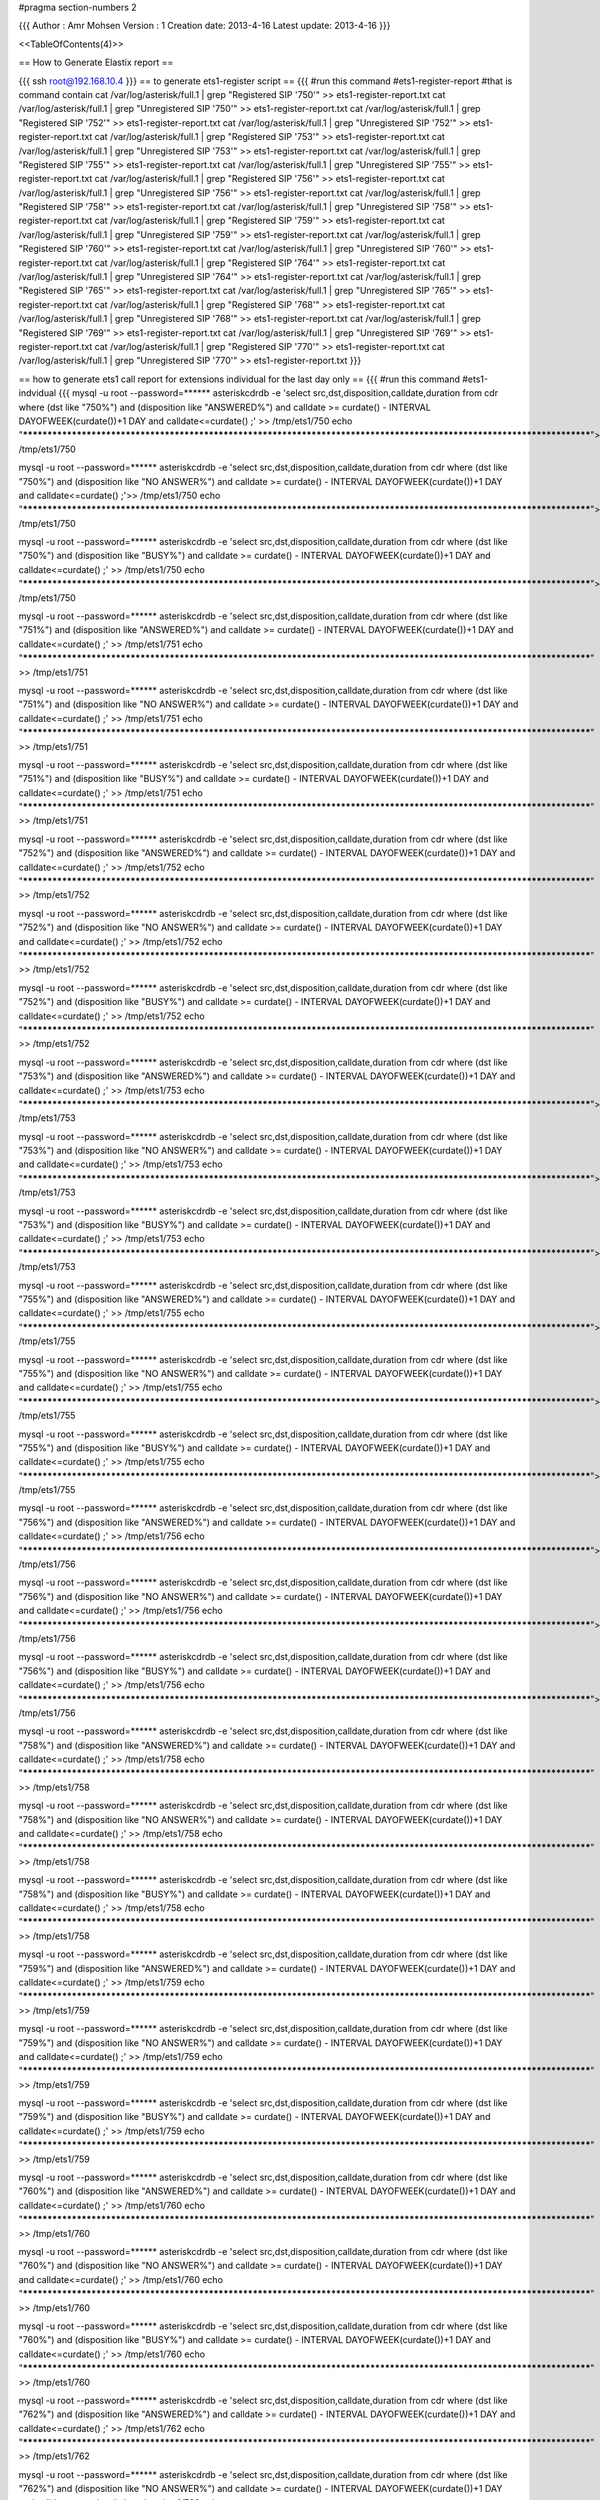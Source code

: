 #pragma section-numbers 2



{{{
Author       : Amr Mohsen 
Version      : 1
Creation date: 2013-4-16
Latest update: 2013-4-16
}}}

<<TableOfContents(4)>>

== How to Generate Elastix report ==

{{{
ssh root@192.168.10.4
}}}
== to generate ets1-register script ==
{{{
#run this command 
#ets1-register-report
#that is command contain
cat  /var/log/asterisk/full.1    | grep "Registered SIP '750'"  >> ets1-register-report.txt
cat  /var/log/asterisk/full.1    | grep "Unregistered SIP '750'"  >> ets1-register-report.txt
cat  /var/log/asterisk/full.1    | grep "Registered SIP '752'"  >> ets1-register-report.txt
cat  /var/log/asterisk/full.1    | grep "Unregistered SIP '752'"  >> ets1-register-report.txt
cat  /var/log/asterisk/full.1    | grep "Registered SIP '753'"  >> ets1-register-report.txt
cat  /var/log/asterisk/full.1    | grep "Unregistered SIP '753'"  >> ets1-register-report.txt
cat  /var/log/asterisk/full.1    | grep "Registered SIP '755'"  >> ets1-register-report.txt
cat  /var/log/asterisk/full.1    | grep "Unregistered SIP '755'"  >> ets1-register-report.txt
cat  /var/log/asterisk/full.1    | grep "Registered SIP '756'"  >> ets1-register-report.txt
cat  /var/log/asterisk/full.1    | grep "Unregistered SIP '756'"  >> ets1-register-report.txt
cat  /var/log/asterisk/full.1    | grep "Registered SIP '758'"  >> ets1-register-report.txt
cat  /var/log/asterisk/full.1    | grep "Unregistered SIP '758'"  >> ets1-register-report.txt
cat  /var/log/asterisk/full.1    | grep "Registered SIP '759'"  >> ets1-register-report.txt
cat  /var/log/asterisk/full.1    | grep "Unregistered SIP '759'"  >> ets1-register-report.txt
cat  /var/log/asterisk/full.1    | grep "Registered SIP '760'"  >> ets1-register-report.txt
cat  /var/log/asterisk/full.1    | grep "Unregistered SIP '760'"  >> ets1-register-report.txt
cat  /var/log/asterisk/full.1    | grep "Registered SIP '764'"  >> ets1-register-report.txt
cat  /var/log/asterisk/full.1    | grep "Unregistered SIP '764'"  >> ets1-register-report.txt
cat  /var/log/asterisk/full.1    | grep "Registered SIP '765'"  >> ets1-register-report.txt
cat  /var/log/asterisk/full.1    | grep "Unregistered SIP '765'"  >> ets1-register-report.txt
cat  /var/log/asterisk/full.1    | grep "Registered SIP '768'"  >> ets1-register-report.txt
cat  /var/log/asterisk/full.1    | grep "Unregistered SIP '768'"  >> ets1-register-report.txt
cat  /var/log/asterisk/full.1    | grep "Registered SIP '769'"  >> ets1-register-report.txt
cat  /var/log/asterisk/full.1    | grep "Unregistered SIP '769'"  >> ets1-register-report.txt
cat  /var/log/asterisk/full.1    | grep "Registered SIP '770'"  >> ets1-register-report.txt
cat  /var/log/asterisk/full.1    | grep "Unregistered SIP '770'"  >> ets1-register-report.txt
}}}

== how to generate ets1 call report for extensions individual for the last day only ==
{{{ 
#run this command
#ets1-indvidual
{{{
mysql -u root --password=****** asteriskcdrdb -e 'select src,dst,disposition,calldate,duration from cdr where (dst  like "750%") and (disposition like "ANSWERED%") and calldate >= curdate() - INTERVAL DAYOFWEEK(curdate())+1 DAY and calldate<=curdate() ;' >> /tmp/ets1/750
echo "************************************************************************************************************************">> /tmp/ets1/750

mysql -u root --password=****** asteriskcdrdb -e 'select src,dst,disposition,calldate,duration from cdr where (dst  like "750%") and (disposition like "NO ANSWER%") and calldate >= curdate() - INTERVAL DAYOFWEEK(curdate())+1 DAY and calldate<=curdate() ;'>> /tmp/ets1/750
echo "************************************************************************************************************************">> /tmp/ets1/750

mysql -u root --password=****** asteriskcdrdb -e 'select src,dst,disposition,calldate,duration from cdr where (dst  like "750%") and (disposition like "BUSY%") and calldate >= curdate() - INTERVAL DAYOFWEEK(curdate())+1 DAY and calldate<=curdate() ;' >> /tmp/ets1/750
echo "************************************************************************************************************************">> /tmp/ets1/750

mysql -u root --password=****** asteriskcdrdb -e 'select src,dst,disposition,calldate,duration from cdr where (dst  like "751%") and (disposition like "ANSWERED%") and calldate >= curdate() - INTERVAL DAYOFWEEK(curdate())+1 DAY and calldate<=curdate() ;' >> /tmp/ets1/751
echo "************************************************************************************************************************" >> /tmp/ets1/751

mysql -u root --password=****** asteriskcdrdb -e 'select src,dst,disposition,calldate,duration from cdr where (dst  like "751%") and (disposition like "NO ANSWER%") and calldate >= curdate() - INTERVAL DAYOFWEEK(curdate())+1 DAY and calldate<=curdate() ;' >> /tmp/ets1/751
echo "************************************************************************************************************************" >> /tmp/ets1/751

mysql -u root --password=****** asteriskcdrdb -e 'select src,dst,disposition,calldate,duration from cdr where (dst  like "751%") and (disposition like "BUSY%") and calldate >= curdate() - INTERVAL DAYOFWEEK(curdate())+1 DAY and calldate<=curdate() ;' >> /tmp/ets1/751
echo "************************************************************************************************************************" >> /tmp/ets1/751

mysql -u root --password=****** asteriskcdrdb -e 'select src,dst,disposition,calldate,duration from cdr where (dst  like "752%") and (disposition like "ANSWERED%") and calldate >= curdate() - INTERVAL DAYOFWEEK(curdate())+1 DAY and calldate<=curdate() ;' >> /tmp/ets1/752
echo "************************************************************************************************************************" >> /tmp/ets1/752

mysql -u root --password=****** asteriskcdrdb -e 'select src,dst,disposition,calldate,duration from cdr where (dst  like "752%") and (disposition like "NO ANSWER%") and calldate >= curdate() - INTERVAL DAYOFWEEK(curdate())+1 DAY and calldate<=curdate() ;' >> /tmp/ets1/752
echo "************************************************************************************************************************" >> /tmp/ets1/752

mysql -u root --password=****** asteriskcdrdb -e 'select src,dst,disposition,calldate,duration from cdr where (dst  like "752%") and (disposition like "BUSY%") and calldate >= curdate() - INTERVAL DAYOFWEEK(curdate())+1 DAY and calldate<=curdate() ;' >> /tmp/ets1/752
echo "************************************************************************************************************************" >> /tmp/ets1/752

mysql -u root --password=****** asteriskcdrdb -e 'select src,dst,disposition,calldate,duration from cdr where (dst  like "753%") and (disposition like "ANSWERED%") and calldate >= curdate() - INTERVAL DAYOFWEEK(curdate())+1 DAY and calldate<=curdate() ;' >> /tmp/ets1/753
echo "************************************************************************************************************************">> /tmp/ets1/753

mysql -u root --password=****** asteriskcdrdb -e 'select src,dst,disposition,calldate,duration from cdr where (dst  like "753%") and (disposition like "NO ANSWER%") and calldate >= curdate() - INTERVAL DAYOFWEEK(curdate())+1 DAY and calldate<=curdate() ;' >> /tmp/ets1/753
echo "************************************************************************************************************************">> /tmp/ets1/753

mysql -u root --password=****** asteriskcdrdb -e 'select src,dst,disposition,calldate,duration from cdr where (dst  like "753%") and (disposition like "BUSY%") and calldate >= curdate() - INTERVAL DAYOFWEEK(curdate())+1 DAY and calldate<=curdate() ;' >> /tmp/ets1/753
echo "************************************************************************************************************************">> /tmp/ets1/753

mysql -u root --password=****** asteriskcdrdb -e 'select src,dst,disposition,calldate,duration from cdr where (dst  like "755%") and (disposition like "ANSWERED%") and calldate >= curdate() - INTERVAL DAYOFWEEK(curdate())+1 DAY and calldate<=curdate() ;' >> /tmp/ets1/755
echo "************************************************************************************************************************">> /tmp/ets1/755

mysql -u root --password=****** asteriskcdrdb -e 'select src,dst,disposition,calldate,duration from cdr where (dst  like "755%") and (disposition like "NO ANSWER%") and calldate >= curdate() - INTERVAL DAYOFWEEK(curdate())+1 DAY and calldate<=curdate() ;' >> /tmp/ets1/755
echo "************************************************************************************************************************">> /tmp/ets1/755

mysql -u root --password=****** asteriskcdrdb -e 'select src,dst,disposition,calldate,duration from cdr where (dst  like "755%") and (disposition like "BUSY%") and calldate >= curdate() - INTERVAL DAYOFWEEK(curdate())+1 DAY and calldate<=curdate() ;' >> /tmp/ets1/755
echo "************************************************************************************************************************">> /tmp/ets1/755

mysql -u root --password=****** asteriskcdrdb -e 'select src,dst,disposition,calldate,duration from cdr where (dst  like "756%") and (disposition like "ANSWERED%") and calldate >= curdate() - INTERVAL DAYOFWEEK(curdate())+1 DAY and calldate<=curdate() ;' >> /tmp/ets1/756
echo "************************************************************************************************************************">> /tmp/ets1/756

mysql -u root --password=****** asteriskcdrdb -e 'select src,dst,disposition,calldate,duration from cdr where (dst  like "756%") and (disposition like "NO ANSWER%") and calldate >= curdate() - INTERVAL DAYOFWEEK(curdate())+1 DAY and calldate<=curdate() ;' >> /tmp/ets1/756
echo "************************************************************************************************************************">> /tmp/ets1/756

mysql -u root --password=****** asteriskcdrdb -e 'select src,dst,disposition,calldate,duration from cdr where (dst  like "756%") and (disposition like "BUSY%") and calldate >= curdate() - INTERVAL DAYOFWEEK(curdate())+1 DAY and calldate<=curdate() ;' >> /tmp/ets1/756
echo "************************************************************************************************************************">> /tmp/ets1/756

mysql -u root --password=****** asteriskcdrdb -e 'select src,dst,disposition,calldate,duration from cdr where (dst  like "758%") and (disposition like "ANSWERED%") and calldate >= curdate() - INTERVAL DAYOFWEEK(curdate())+1 DAY and calldate<=curdate() ;' >> /tmp/ets1/758
echo "************************************************************************************************************************" >> /tmp/ets1/758

mysql -u root --password=****** asteriskcdrdb -e 'select src,dst,disposition,calldate,duration from cdr where (dst  like "758%") and (disposition like "NO ANSWER%") and calldate >= curdate() - INTERVAL DAYOFWEEK(curdate())+1 DAY and calldate<=curdate() ;' >> /tmp/ets1/758
echo "************************************************************************************************************************" >> /tmp/ets1/758

mysql -u root --password=****** asteriskcdrdb -e 'select src,dst,disposition,calldate,duration from cdr where (dst  like "758%") and (disposition like "BUSY%") and calldate >= curdate() - INTERVAL DAYOFWEEK(curdate())+1 DAY and calldate<=curdate() ;' >> /tmp/ets1/758
echo "************************************************************************************************************************" >> /tmp/ets1/758

mysql -u root --password=****** asteriskcdrdb -e 'select src,dst,disposition,calldate,duration from cdr where (dst  like "759%") and (disposition like "ANSWERED%") and calldate >= curdate() - INTERVAL DAYOFWEEK(curdate())+1 DAY and calldate<=curdate() ;' >> /tmp/ets1/759
echo "************************************************************************************************************************" >> /tmp/ets1/759

mysql -u root --password=****** asteriskcdrdb -e 'select src,dst,disposition,calldate,duration from cdr where (dst  like "759%") and (disposition like "NO ANSWER%") and calldate >= curdate() - INTERVAL DAYOFWEEK(curdate())+1 DAY and calldate<=curdate() ;' >> /tmp/ets1/759
echo "************************************************************************************************************************" >> /tmp/ets1/759

mysql -u root --password=****** asteriskcdrdb -e 'select src,dst,disposition,calldate,duration from cdr where (dst  like "759%") and (disposition like "BUSY%") and calldate >= curdate() - INTERVAL DAYOFWEEK(curdate())+1 DAY and calldate<=curdate() ;' >> /tmp/ets1/759
echo "************************************************************************************************************************" >> /tmp/ets1/759

mysql -u root --password=****** asteriskcdrdb -e 'select src,dst,disposition,calldate,duration from cdr where (dst  like "760%") and (disposition like "ANSWERED%") and calldate >= curdate() - INTERVAL DAYOFWEEK(curdate())+1 DAY and calldate<=curdate() ;' >> /tmp/ets1/760
echo "************************************************************************************************************************" >> /tmp/ets1/760

mysql -u root --password=****** asteriskcdrdb -e 'select src,dst,disposition,calldate,duration from cdr where (dst  like "760%") and (disposition like "NO ANSWER%") and calldate >= curdate() - INTERVAL DAYOFWEEK(curdate())+1 DAY and calldate<=curdate() ;' >> /tmp/ets1/760
echo "************************************************************************************************************************" >> /tmp/ets1/760

mysql -u root --password=****** asteriskcdrdb -e 'select src,dst,disposition,calldate,duration from cdr where (dst  like "760%") and (disposition like "BUSY%") and calldate >= curdate() - INTERVAL DAYOFWEEK(curdate())+1 DAY and calldate<=curdate() ;' >> /tmp/ets1/760
echo "************************************************************************************************************************" >> /tmp/ets1/760

mysql -u root --password=****** asteriskcdrdb -e 'select src,dst,disposition,calldate,duration from cdr where (dst  like "762%") and (disposition like "ANSWERED%") and calldate >= curdate() - INTERVAL DAYOFWEEK(curdate())+1 DAY and calldate<=curdate() ;' >> /tmp/ets1/762
echo "************************************************************************************************************************" >> /tmp/ets1/762

mysql -u root --password=****** asteriskcdrdb -e 'select src,dst,disposition,calldate,duration from cdr where (dst  like "762%") and (disposition like "NO ANSWER%") and calldate >= curdate() - INTERVAL DAYOFWEEK(curdate())+1 DAY and calldate<=curdate() ;' >> /tmp/ets1/762
echo "************************************************************************************************************************" >> /tmp/ets1/762

mysql -u root --password=****** asteriskcdrdb -e 'select src,dst,disposition,calldate,duration from cdr where (dst  like "762%") and (disposition like "BUSY%") and calldate >= curdate() - INTERVAL DAYOFWEEK(curdate())+1 DAY and calldate<=curdate() ;' >> /tmp/ets1/762
echo "************************************************************************************************************************" >> /tmp/ets1/762

mysql -u root --password=****** asteriskcdrdb -e 'select src,dst,disposition,calldate,duration from cdr where (dst  like "764%") and (disposition like "ANSWERED%") and calldate >= curdate() - INTERVAL DAYOFWEEK(curdate())+1 DAY and calldate<=curdate() ;' >> /tmp/ets1/764
echo "************************************************************************************************************************" >> /tmp/ets1/764

mysql -u root --password=****** asteriskcdrdb -e 'select src,dst,disposition,calldate,duration from cdr where (dst  like "764%") and (disposition like "NO ANSWER%") and calldate >= curdate() - INTERVAL DAYOFWEEK(curdate())+1 DAY and calldate<=curdate() ;' >> /tmp/ets1/764
echo "************************************************************************************************************************" >> /tmp/ets1/764

mysql -u root --password=****** asteriskcdrdb -e 'select src,dst,disposition,calldate,duration from cdr where (dst  like "764%") and (disposition like "BUSY%") and calldate >= curdate() - INTERVAL DAYOFWEEK(curdate())+1 DAY and calldate<=curdate() ;' >> /tmp/ets1/764
echo "************************************************************************************************************************" >> /tmp/ets1/764

mysql -u root --password=****** asteriskcdrdb -e 'select src,dst,disposition,calldate,duration from cdr where (dst  like "765%") and (disposition like "ANSWERED%") and calldate >= curdate() - INTERVAL DAYOFWEEK(curdate())+1 DAY and calldate<=curdate() ;' >> /tmp/ets1/765
echo "************************************************************************************************************************" >> /tmp/ets1/765

mysql -u root --password=****** asteriskcdrdb -e 'select src,dst,disposition,calldate,duration from cdr where (dst  like "765%") and (disposition like "NO ANSWER%") and calldate >= curdate() - INTERVAL DAYOFWEEK(curdate())+1 DAY and calldate<=curdate() ;' >> /tmp/ets1/765
echo "************************************************************************************************************************" >> /tmp/ets1/765

mysql -u root --password=****** asteriskcdrdb -e 'select src,dst,disposition,calldate,duration from cdr where (dst  like "765%") and (disposition like "BUSY%") and calldate >= curdate() - INTERVAL DAYOFWEEK(curdate())+1 DAY and calldate<=curdate() ;' >> /tmp/ets1/765
echo "************************************************************************************************************************" >> /tmp/ets1/765

mysql -u root --password=****** asteriskcdrdb -e 'select src,dst,disposition,calldate,duration from cdr where (dst  like "768%") and (disposition like "ANSWERED%") and calldate >= curdate() - INTERVAL DAYOFWEEK(curdate())+1 DAY and calldate<=curdate() ;' >> /tmp/ets1/768
echo "************************************************************************************************************************" >> /tmp/ets1/768

mysql -u root --password=****** asteriskcdrdb -e 'select src,dst,disposition,calldate,duration from cdr where (dst  like "768%") and (disposition like "NO ANSWER%") and calldate >= curdate() - INTERVAL DAYOFWEEK(curdate())+1 DAY and calldate<=curdate() ;' >> /tmp/ets1/768
echo "************************************************************************************************************************" >> /tmp/ets1/768

mysql -u root --password=****** asteriskcdrdb -e 'select src,dst,disposition,calldate,duration from cdr where (dst  like "768%") and (disposition like "BUSY%") and calldate >= curdate() - INTERVAL DAYOFWEEK(curdate())+1 DAY and calldate<=curdate() ;' >> /tmp/ets1/768
echo "************************************************************************************************************************" >> /tmp/ets1/768

mysql -u root --password=****** asteriskcdrdb -e 'select src,dst,disposition,calldate,duration from cdr where (dst  like "769%") and (disposition like "ANSWERED%") and calldate >= curdate() - INTERVAL DAYOFWEEK(curdate())+1 DAY and calldate<=curdate() ;' >> /tmp/ets1/769
echo "************************************************************************************************************************" >> /tmp/ets1/769

mysql -u root --password=****** asteriskcdrdb -e 'select src,dst,disposition,calldate,duration from cdr where (dst  like "769%") and (disposition like "NO ANSWER%") and calldate >= curdate() - INTERVAL DAYOFWEEK(curdate())+1 DAY and calldate<=curdate() ;' >> /tmp/ets1/769
echo "************************************************************************************************************************" >> /tmp/ets1/769

mysql -u root --password=****** asteriskcdrdb -e 'select src,dst,disposition,calldate,duration from cdr where (dst  like "769%") and (disposition like "BUSY%") and calldate >= curdate() - INTERVAL DAYOFWEEK(curdate())+1 DAY and calldate<=curdate() ;' >> /tmp/ets1/769
echo "************************************************************************************************************************" >> /tmp/ets1/769

mysql -u root --password=****** asteriskcdrdb -e 'select src,dst,disposition,calldate,duration from cdr where (dst  like "770%") and (disposition like "ANSWERED%") and calldate >= curdate() - INTERVAL DAYOFWEEK(curdate())+1 DAY and calldate<=curdate() ;' >> /tmp/ets1/770
echo "************************************************************************************************************************" >> /tmp/ets1/770

mysql -u root --password=****** asteriskcdrdb -e 'select src,dst,disposition,calldate,duration from cdr where (dst  like "770%") and (disposition like "NO ANSWER%") and calldate >= curdate() - INTERVAL DAYOFWEEK(curdate())+1 DAY and calldate<=curdate() ;' >> /tmp/ets1/770
echo "************************************************************************************************************************" >> /tmp/ets1/770

mysql -u root --password=****** asteriskcdrdb -e 'select src,dst,disposition,calldate,duration from cdr where (dst  like "770%") and (disposition like "BUSY%") and calldate >= curdate() - INTERVAL DAYOFWEEK(curdate())+1 DAY and calldate<=curdate() ;' >> /tmp/ets1/770
echo "************************************************************************************************************************" >> /tmp/ets1/770
}}}
== How to Generate weekly report for incoming and outgoing call ==
{{{
#run this command 
#ets1-call-report
#that is command contain
rm -rf /tmp/*
outgoing-only-customer
outgoing-only-tech
incoming-only-tech
incoming-only-customer
}}}

== cron to delete voice message older than two days ==
{{{
22 8 * * *      find    /var/spool/asterisk/voicemail/default/119/INBOX/ -mtime +2 -exec rm -rf {} \;
5 8 * * *      find     /var/spool/asterisk/voicemail/default/126/INBOX/ -mtime +2 -exec rm -rf {} \;
10 8 * * *      find    /var/spool/asterisk/voicemail/default/128/INBOX/ -mtime +2 -exec rm -rf {} \;
15 8 * * *      find    /var/spool/asterisk/monitor/ -mtime +7 -exec rm -rf {} \;
}}}
